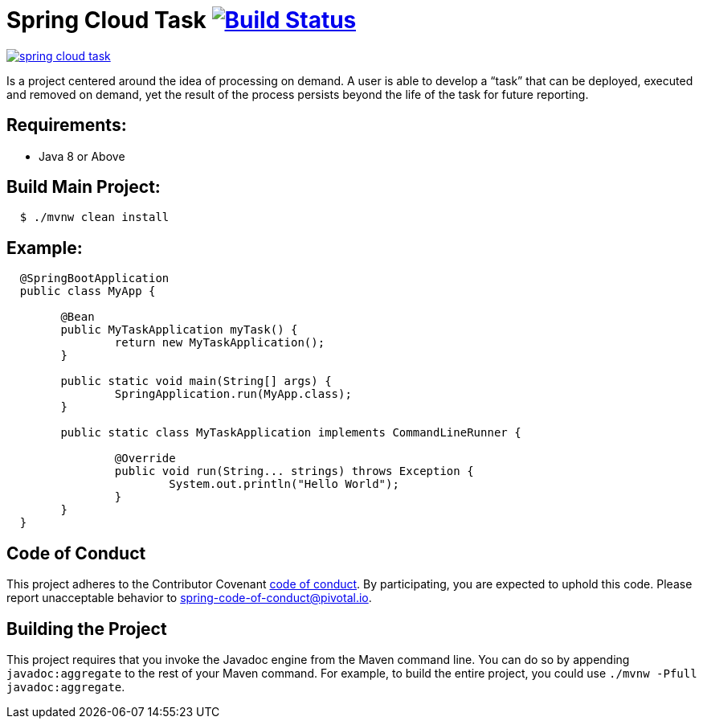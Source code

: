 = Spring Cloud Task image:https://build.spring.io/plugins/servlet/wittified/build-status/SCT-STASK[Build Status, link=https://build.spring.io/browse/SCT-STASK]

image:https://badges.gitter.im/spring-cloud/spring-cloud-task.svg[link="https://gitter.im/spring-cloud/spring-cloud-task?utm_source=badge&utm_medium=badge&utm_campaign=pr-badge&utm_content=badge"]

Is a project centered around the idea of processing on demand.  A user is able to develop
a “task” that can be deployed, executed and removed on demand, yet the result of the
process persists beyond the life of the task for future reporting.


== Requirements:

* Java 8 or Above

== Build Main Project:

[source,shell,indent=2]
----
$ ./mvnw clean install
----

== Example:

[source,java,indent=2]
----
@SpringBootApplication
public class MyApp {

	@Bean
	public MyTaskApplication myTask() {
		return new MyTaskApplication();
	}

	public static void main(String[] args) {
		SpringApplication.run(MyApp.class);
	}

	public static class MyTaskApplication implements CommandLineRunner {

		@Override
		public void run(String... strings) throws Exception {
			System.out.println("Hello World");
		}
	}
}
----

== Code of Conduct
This project adheres to the Contributor Covenant link:CODE_OF_CONDUCT.adoc[code of conduct]. By participating, you  are expected to uphold this code. Please report unacceptable behavior to spring-code-of-conduct@pivotal.io.

== Building the Project

This project requires that you invoke the Javadoc engine from the Maven command line. You can do so by appending `javadoc:aggregate` to the rest of your Maven command.
For example, to build the entire project, you could use `./mvnw -Pfull javadoc:aggregate`.
